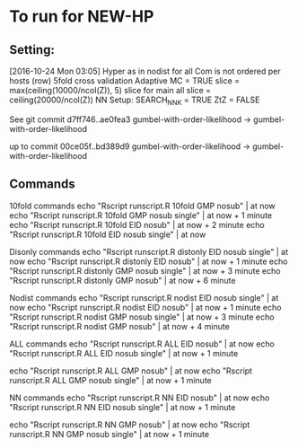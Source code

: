 
*  To run for NEW-HP
** Setting:
[2016-10-24 Mon 03:05]
Hyper as in nodist for all
Com is not ordered per hosts (row)
5fold cross validation
Adaptive MC = TRUE
slice = max(ceiling(10000/ncol(Z)), 5)
slice for main all 
slice = ceiling(20000/ncol(Z))
NN Setup:
SEARCH_NNK = TRUE
ZtZ = FALSE

See git commit 
d7ff746..ae0fea3  gumbel-with-order-likelihood -> gumbel-with-order-likelihood

up to commit 
00ce05f..bd389d9  gumbel-with-order-likelihood -> gumbel-with-order-likelihood

** Commands
10fold commands
echo "Rscript runscript.R 10fold GMP nosub" | at now
echo "Rscript runscript.R 10fold GMP nosub single" | at now + 1 minute
echo "Rscript runscript.R 10fold EID nosub" | at now + 2 minute
echo "Rscript runscript.R 10fold EID nosub single" | at now 

Disonly commands
echo "Rscript runscript.R distonly EID nosub single" | at now 
echo "Rscript runscript.R distonly EID nosub" | at now + 1 minute
echo "Rscript runscript.R distonly GMP nosub single" | at now + 3 minute
echo "Rscript runscript.R distonly GMP nosub" | at now + 6 minute

Nodist commands
echo "Rscript runscript.R nodist EID nosub single" | at now 
echo "Rscript runscript.R nodist EID nosub" | at now + 1 minute
echo "Rscript runscript.R nodist GMP nosub single" | at now + 3 minute
echo "Rscript runscript.R nodist GMP nosub" | at now + 4 minute

ALL commands
echo "Rscript runscript.R ALL EID nosub" | at now 
echo "Rscript runscript.R ALL EID nosub single" | at now + 1 minute

echo "Rscript runscript.R ALL GMP nosub" | at now 
echo "Rscript runscript.R ALL GMP nosub single" | at now + 1 minute

NN commands
echo "Rscript runscript.R NN EID nosub" | at now 
echo "Rscript runscript.R NN EID nosub single" | at now + 1 minute

echo "Rscript runscript.R NN GMP nosub" | at now 
echo "Rscript runscript.R NN GMP nosub single" | at now + 1 minute

